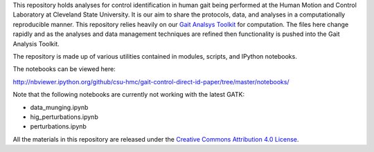 This repository holds analyses for control identification in human gait being
performed at the Human Motion and Control Laboratory at Cleveland State
University. It is our aim to share the protocols, data, and analyses in a
computationally reproducible manner. This repository relies heavily on our
`Gait Analsys Toolkit <https://github.com/csu-hmc/GaitAnalysisToolkit/>`_ for
computation. The files here change rapidly and as the analyses and data
management techniques are refined then functionality is pushed into the Gait
Analysis Toolkit.

The repository is made up of various utilities contained in modules, scripts,
and IPython notebooks.

The notebooks can be viewed here:

http://nbviewer.ipython.org/github/csu-hmc/gait-control-direct-id-paper/tree/master/notebooks/

Note that the following notebooks are currently not working with the latest
GATK:

- data_munging.ipynb
- hig_perturbations.ipynb
- perturbations.ipynb

All the materials in this repository are released under the `Creative Commons
Attribution 4.0 License <http://creativecommons.org/licenses/by/4.0/>`_.
